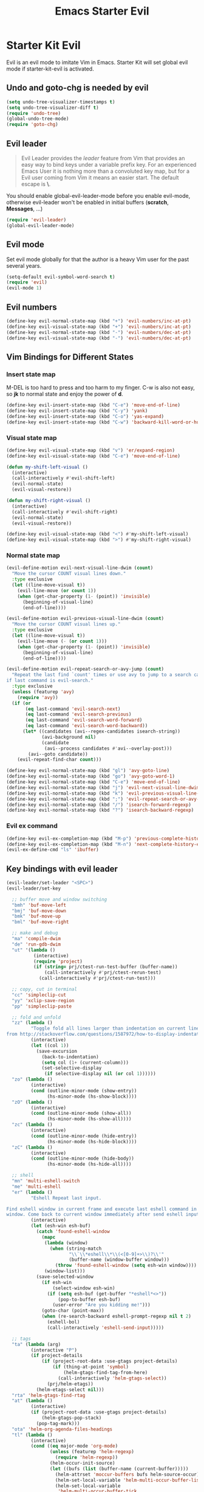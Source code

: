 #+TITLE: Emacs Starter Evil
#+OPTIONS: toc:2 num:nil ^:nil

* Starter Kit Evil

Evil is an evil mode to imitate Vim in Emacs. Starter Kit will set global evil
mode if starter-kit-evil is activated.

** Undo and goto-chg is needed by evil
#+BEGIN_SRC emacs-lisp
(setq undo-tree-visualizer-timestamps t)
(setq undo-tree-visualizer-diff t)
(require 'undo-tree)
(global-undo-tree-mode)
(require 'goto-chg)
#+END_SRC

** Evil leader

#+BEGIN_QUOTE
Evil Leader provides the /leader/ feature from Vim that provides an easy way
to bind keys under a variable prefix key. For an experienced Emacs User it is
nothing more than a convoluted key map, but for a Evil user coming from Vim it
means an easier start. The default escape is *\*.
#+END_QUOTE

You should enable global-evil-leader-mode before you enable evil-mode,
otherwise evil-leader won't be enabled in initial buffers (*scratch*,
*Messages*, ...)
#+BEGIN_SRC emacs-lisp
(require 'evil-leader)
(global-evil-leader-mode)
#+END_SRC

** Evil mode

Set evil mode globally for that the author is a heavy Vim user for the past
several years.
#+BEGIN_SRC emacs-lisp
(setq-default evil-symbol-word-search t)
(require 'evil)
(evil-mode 1)
#+END_SRC

** Evil numbers

#+begin_src emacs-lisp
(define-key evil-normal-state-map (kbd "+") 'evil-numbers/inc-at-pt)
(define-key evil-visual-state-map (kbd "+") 'evil-numbers/inc-at-pt)
(define-key evil-normal-state-map (kbd "-") 'evil-numbers/dec-at-pt)
(define-key evil-visual-state-map (kbd "-") 'evil-numbers/dec-at-pt)
#+end_src

** Vim Bindings for Different States
*** Insert state map

M-DEL is too hard to press and too harm to my finger. C-w is also not easy, so
*jk* to normal state and enjoy the power of *d*.
#+begin_src emacs-lisp
(define-key evil-insert-state-map (kbd "C-e") 'move-end-of-line)
(define-key evil-insert-state-map (kbd "C-y") 'yank)
(define-key evil-insert-state-map (kbd "C-o") 'yas-expand)
(define-key evil-insert-state-map (kbd "C-w") 'backward-kill-word-or-hungry-delete)
#+end_src

*** Visual state map

#+begin_src emacs-lisp
(define-key evil-visual-state-map (kbd "v") 'er/expand-region)
(define-key evil-visual-state-map (kbd "C-e") 'move-end-of-line)

(defun my-shift-left-visual ()
  (interactive)
  (call-interactively #'evil-shift-left)
  (evil-normal-state)
  (evil-visual-restore))

(defun my-shift-right-visual ()
  (interactive)
  (call-interactively #'evil-shift-right)
  (evil-normal-state)
  (evil-visual-restore))

(define-key evil-visual-state-map (kbd "<") #'my-shift-left-visual)
(define-key evil-visual-state-map (kbd ">") #'my-shift-right-visual)
#+end_src

*** Normal state map

#+begin_src emacs-lisp
(evil-define-motion evil-next-visual-line-dwim (count)
  "Move the cursor COUNT visual lines down."
  :type exclusive
  (let ((line-move-visual t))
    (evil-line-move (or count 1))
    (when (get-char-property (1- (point)) 'invisible)
      (beginning-of-visual-line)
      (end-of-line))))

(evil-define-motion evil-previous-visual-line-dwim (count)
  "Move the cursor COUNT visual lines up."
  :type exclusive
  (let ((line-move-visual t))
    (evil-line-move (- (or count 1)))
    (when (get-char-property (1- (point)) 'invisible)
      (beginning-of-visual-line)
      (end-of-line))))

(evil-define-motion evil-repeat-search-or-avy-jump (count)
  "Repeat the last find `count' times or use avy to jump to a search candidates
if last command is evil-search."
  :type exclusive
  (unless (featurep 'avy)
    (require 'avy))
  (if (or
       (eq last-command 'evil-search-next)
       (eq last-command 'evil-search-previous)
       (eq last-command 'evil-search-word-forward)
       (eq last-command 'evil-search-word-backward))
      (let* ((candidates (avi--regex-candidates isearch-string))
             (avi-background nil)
             (candidate
              (avi--process candidates #'avi--overlay-post)))
        (avi--goto candidate))
    (evil-repeat-find-char count)))

(define-key evil-normal-state-map (kbd "gl") 'avy-goto-line)
(define-key evil-normal-state-map (kbd "go") 'avy-goto-word-1)
(define-key evil-normal-state-map (kbd "C-e") 'move-end-of-line)
(define-key evil-normal-state-map (kbd "j") 'evil-next-visual-line-dwim)
(define-key evil-normal-state-map (kbd "k") 'evil-previous-visual-line-dwim)
(define-key evil-normal-state-map (kbd ";") 'evil-repeat-search-or-avy-jump)
(define-key evil-normal-state-map (kbd "/") 'isearch-forward-regexp)
(define-key evil-normal-state-map (kbd "?") 'isearch-backward-regexp)
#+end_src

*** Evil ex command

#+begin_src emacs-lisp
(define-key evil-ex-completion-map (kbd "M-p") 'previous-complete-history-element)
(define-key evil-ex-completion-map (kbd "M-n") 'next-complete-history-element)
(evil-ex-define-cmd "ls" 'ibuffer)
#+end_src

** Key bindings with evil leader

#+BEGIN_SRC emacs-lisp
(evil-leader/set-leader "<SPC>")
(evil-leader/set-key

  ;; buffer move and window switching
  "bmh" 'buf-move-left
  "bmj" 'buf-move-down
  "bmk" 'buf-move-up
  "bml" 'buf-move-right

  ;; make and debug
  "ma" 'compile-dwim
  "de" 'run-gdb-dwim
  "ut" '(lambda ()
          (interactive)
          (require 'project)
          (if (string= prj/ctest-run-test-buffer (buffer-name))
              (call-interactively #'prj/ctest-rerun-test)
            (call-interactively #'prj/ctest-run-test)))

  ;; copy, cut in terminal
  "cc" 'simpleclip-cut
  "yy" 'xclip-save-region
  "pp" 'simpleclip-paste

  ;; fold and unfold
  "zz" (lambda ()
         "Toggle fold all lines larger than indentation on current line. Learn
from http://stackoverflow.com/questions/1587972/how-to-display-indentation-guides-in-emacs."
         (interactive)
         (let ((col 1))
           (save-excursion
             (back-to-indentation)
             (setq col (1+ (current-column)))
             (set-selective-display
              (if selective-display nil (or col 1))))))
  "zo" (lambda ()
         (interactive)
         (cond (outline-minor-mode (show-entry))
               (hs-minor-mode (hs-show-block))))
  "zO" (lambda ()
         (interactive)
         (cond (outline-minor-mode (show-all))
               (hs-minor-mode (hs-show-all))))
  "zc" (lambda ()
         (interactive)
         (cond (outline-minor-mode (hide-entry))
               (hs-minor-mode (hs-hide-block))))
  "zC" (lambda ()
         (interactive)
         (cond (outline-minor-mode (hide-body))
               (hs-minor-mode (hs-hide-all))))

  ;; shell
  "mn" 'multi-eshell-switch
  "me" 'multi-eshell
  "er" (lambda ()
         "Eshell Repeat last input.

Find eshell window in current frame and execute last eshell command in that
window. Come back to current window immediately after send eshell input."
         (interactive)
         (let (esh-win esh-buf)
           (catch 'found-eshell-window
             (mapc
              (lambda (window)
                (when (string-match
                       "\\`\\*eshell\\*\\(<[0-9]+>\\)?\\'"
                       (buffer-name (window-buffer window)))
                  (throw 'found-eshell-window (setq esh-win window))))
              (window-list)))
           (save-selected-window
             (if esh-win
                 (select-window esh-win)
               (if (setq esh-buf (get-buffer "*eshell*<>"))
                   (pop-to-buffer esh-buf)
                 (user-error "Are you kidding me!")))
             (goto-char (point-max))
             (when (re-search-backward eshell-prompt-regexp nil t 2)
               (eshell-bol)
               (call-interactively 'eshell-send-input)))))

  ;; tags
  "ta" (lambda (arg)
         (interactive "P")
         (if project-details
             (if (project-root-data :use-gtags project-details)
                 (if (thing-at-point 'symbol)
                     (helm-gtags-find-tag-from-here)
                   (call-interactively 'helm-gtags-select))
               (prj/helm-etags))
           (helm-etags-select nil)))
  "rta" 'helm-gtags-find-rtag
  "at" (lambda ()
         (interactive)
         (if (project-root-data :use-gtags project-details)
             (helm-gtags-pop-stack)
           (pop-tag-mark)))
  "ota" 'helm-org-agenda-files-headings
  "tl" (lambda ()
         (interactive)
         (cond ((eq major-mode 'org-mode)
                (unless (featurep 'helm-regexp)
                  (require 'helm-regexp))
                (helm-occur-init-source)
                (let ((bufs (list (buffer-name (current-buffer)))))
                  (helm-attrset 'moccur-buffers bufs helm-source-occur)
                  (helm-set-local-variable 'helm-multi-occur-buffer-list bufs)
                  (helm-set-local-variable
                   'helm-multi-occur-buffer-tick
                   (cl-loop for b in bufs
                            collect (buffer-chars-modified-tick (get-buffer b)))))
                (helm :sources 'helm-source-occur
                      :buffer "*helm occur*"
                      :history 'helm-grep-history
                      :preselect (and (memq 'helm-source-occur helm-sources-using-default-as-input)
                                      (format "%s:%d:" (buffer-name) (line-number-at-pos (point))))
                      :input "^\\*+\\  "
                      :truncate-lines t))
               (t (call-interactively 'helm-imenu))))
  "sw" 'helm-swoop
  "oc" 'occur-dwim

  ;; buffers, files
  "bl" 'helm-mini
  "ff" 'ido-find-file
  "ss" (lambda (arg)
         "With prefix ARG, save all buffers and update tags for these files;
otherwise save current buffer."
         (interactive "P")
         (if arg
             (prj/save-buffers-and-update-tags)
           (save-buffer)))
  "kk" 'kill-this-buffer
  "dd" 'ido-dired-dwim
  "pp" 'prj/helm-mini

  ;; replace
  "rd" (lambda ()
         (interactive)
         (cond ((eq major-mode 'f90-mode)
                (let ((anzu-replace-at-cursor-thing 'f90-subprogram))
                  (anzu-query-replace-at-cursor-thing)))
               (t
                (anzu-query-replace-at-cursor-thing))))
  "rb" (lambda ()
         (interactive)
         (let ((anzu-replace-at-cursor-thing 'buffer))
           (anzu-query-replace-at-cursor-thing)))

  ;; misc
  "gs" 'magit-status
  "gr" 'rgrep
  "fm" 'flycheck-buffer
  "ne" (lambda ()
         "Go to next error of flycheck. If flycheck is not enabled, enabled it
and then check the buffer. Move to first error if reached last error position
before call this command."
         (interactive)
         (unless flycheck-mode
           (flycheck-mode)
           (flycheck-buffer))
         (let ((pos (flycheck-next-error-pos nil nil))
               (counts (length (flycheck-count-errors flycheck-current-errors))))
           (if pos
               (goto-char pos)
             (if (> counts 0)
                 (progn
                   (goto-char (point-min))
                   (flycheck-next-error))
               (message "No error")))))
  "sd" (lambda ()
         (interactive)
         (if (executable-find "sdcv")
             (call-interactively 'sdcv-search-input)
           (message "sdcv is not installed!")))
  "qr" 'quickrun
  "co" (lambda (arg)
         "If region is active, comment or un-comment the region; otherwise
comment or un-comment current line."
         (interactive "p")
         (if (region-active-p)
             (comment-or-uncomment-region
              (region-beginning) (region-end))
           (if arg
               (comment-or-uncomment-region
                (line-beginning-position) (line-end-position arg))
             (comment-or-uncomment-region
              (line-beginning-position) (line-end-position)))))
  "iw" 'flyspell-correct-word-before-point)
#+END_SRC

** Quit by escape

#+begin_src emacs-lisp
(defun minibuffer-keyboard-quit ()
  "Abort recursive edit.
In Delete Selection mode, if the mark is active, just deactivate it;
then it takes a second \\[keyboard-quit] to abort the minibuffer."
  (interactive)
  (if (and delete-selection-mode transient-mark-mode mark-active)
      (setq deactivate-mark t)
    (when (get-buffer "*Completions*") (delete-windows-on "*Completions*"))
    (abort-recursive-edit)))

(define-key evil-normal-state-map [escape] 'keyboard-quit)
(define-key evil-visual-state-map [escape] 'keyboard-quit)
(define-key minibuffer-local-map [escape] 'minibuffer-keyboard-quit)
(define-key minibuffer-local-ns-map [escape] 'minibuffer-keyboard-quit)
(define-key minibuffer-local-completion-map [escape] 'minibuffer-keyboard-quit)
(define-key minibuffer-local-must-match-map [escape] 'minibuffer-keyboard-quit)
(define-key minibuffer-local-isearch-map [escape] 'minibuffer-keyboard-quit)
#+end_src

** Set initial state
#+BEGIN_SRC emacs-lisp
(mapc
 (lambda (item)
   (evil-set-initial-state (car item) (cdr item)))
 '((minibuffer-inactive-mode  . emacs)
   (grep-mode                 . emacs)
   (compilation-mode          . emacs)
   (taglist-mode              . emacs)
   (w3m-mode                  . emacs)
   (eww-mode                  . emacs)
   (dired-mode                . emacs)
   (wdired-mode               . normal)
   (ibuffer-mode              . emacs)
   (help-mode                 . emacs)
   (Info-mode                 . emacs)
   (occur-mode                . emacs)
   (undo-tree-visualizer-mode . emacs)
   (flycheck-error-list-mode  . emacs)
   (git-commit-mode           . insert)
   (magit-branch-manager-mode . emacs)
   (diff-mode                 . emacs)
   (Man-mode                  . emacs)
   (gud-mode                  . insert)
   (eshell-mode               . insert)
   (shell-mode                . insert)))
#+END_SRC

** Cursor in terminal

+ It's hard to distinguish between insert state and normal state if the cursor
  is a block at both state in terminal. Better to switch to a bar in insert
  state just as in Gui.
+ I've no idea how to determine whether Emacs is running in Mintty and
  Tmux. So if all other conditions are not met, just fallback to
  set-evil-cursor-mintty-tmux or set-evil-cursor-mintty-no-tmux.
+ To change cursor display in terminal:
  #+begin_src sh :tangle no
  echo -ne "\ePtmux;\e\e[3 q\e\\"
  #+end_src
  However, call this command by [[help:call-process][call-process]] or [[help:shell-command][shell-command]] don't work at
  all. [[help:send-string-to-terminal][send-string-to-terminal]] works fine.
#+begin_src emacs-lisp
(defun set-evil-cursor-mintty-tmux ()
  (when (evil-emacs-state-p)
    (send-string-to-terminal "\ePtmux;\e\e[1 q\e\\"))
  (when (evil-insert-state-p)
    (send-string-to-terminal "\ePtmux;\e\e[5 q\e\\"))
  (when (evil-normal-state-p)
    (send-string-to-terminal "\ePtmux;\e\e[1 q\e\\")))

(defun set-evil-cursor-mintty-no-tmux ()
  (when (evil-emacs-state-p)
    (send-string-to-terminal "\e\e[1 q\e\\"))
  (when (evil-insert-state-p)
    (send-string-to-terminal "\e\e[5 q\e\\"))
  (when (evil-normal-state-p)
    (send-string-to-terminal "\e\e[1 q\e\\")))

(unless (display-graphic-p)
  (require 'evil-terminal-cursor-changer)
  (if (not (or
            (etcc--on-xterm?)
            (etcc--on-iterm?)
            (etcc--on-gnome-terminal?)
            (etcc--on-konsole?)))
      (progn
        (remove-hook 'post-command-hook 'etcc--set-evil-cursor)
        (if (etcc--on-tmux?)
            (add-hook 'post-command-hook 'set-evil-cursor-mintty-tmux)
          (add-hook 'post-command-hook 'set-evil-cursor-mintty-no-tmux)))
    (setq evil-visual-state-cursor 'box)
    (setq evil-insert-state-cursor 'bar)
    (setq evil-emacs-state-cursor 'hbar)
    (add-hook 'post-command-hook 'etcc--set-evil-cursor)))
#+end_src

** tmux and xclip Clipboard

#+begin_src emacs-lisp
(defvar xclip-temp-file "/tmp/xclip-temp-file")

(evil-define-operator tmux-save-region (beg end type register yank-handler)
  "Save region into tmux kill ring."
  :move-point nil
  :repeat nil
  (interactive "<R><x><y>")
  (let ((evil-was-yanked-without-register
         (and evil-was-yanked-without-register (not register))))
    (cond
     ((eq type 'block)
      (tmux-save-rectangle beg end register yank-handler))
     ((eq type 'line)
      (tmux-save-lines beg end register yank-handler))
     (t
      (tmux-save-characters beg end register yank-handler)))))

(defun tmux-save-rectangle (beg end &optional register yank-handler)
  "Saves the rectangle defined by region BEG and END into the kill-ring."
  (let ((lines (list nil)))
    (evil-apply-on-rectangle #'extract-rectangle-line beg end lines)
    ;; We remove spaces from the beginning and the end of the next.
    ;; Spaces are inserted explicitly in the yank-handler in order to
    ;; NOT insert lines full of spaces.
    (setq lines (nreverse (cdr lines)))
    ;; `text' is used as default insert text when pasting this rectangle
    ;; in another program, e.g., using the X clipboard.
    (let* ((yank-handler (list (or yank-handler
                                   #'evil-yank-block-handler)
                               lines
                               nil
                               'evil-delete-yanked-rectangle))
           (text (propertize (mapconcat #'identity lines "\n")
                             'yank-handler yank-handler)))
      (when register
        (evil-set-register register text))
      (when evil-was-yanked-without-register
        (evil-set-register ?0 text)) ; "0 register contains last yanked text
      (unless (eq register ?_)
        (kill-new text))
      (call-process-shell-command
       (format "tmux set-buffer \"%s\"" (substring-no-properties text))))))

(defun tmux-save-lines (beg end &optional register yank-handler)
  "Saves the lines in the region BEG and END into the kill-ring."
  (let* ((text (filter-buffer-substring beg end))
         (yank-handler (list (or yank-handler
                                 #'evil-yank-line-handler))))
    ;; Ensure the text ends with a newline. This is required
    ;; if the deleted lines were the last lines in the buffer.
    (when (or (zerop (length text))
              (/= (aref text (1- (length text))) ?\n))
      (setq text (concat text "\n")))
    (setq text (propertize text 'yank-handler yank-handler))
    (when register
      (evil-set-register register text))
    (when evil-was-yanked-without-register
      (evil-set-register ?0 text)) ; "0 register contains last yanked text
    (unless (eq register ?_)
      (kill-new text))
    (call-process-shell-command
     (format "tmux set-buffer \"%s\"" (substring-no-properties text)))))

(defun tmux-save-characters (beg end &optional register yank-handler)
  "Saves the characters defined by the region BEG and END in the kill-ring."
  (let ((text (filter-buffer-substring beg end)))
    (when yank-handler
      (setq text (propertize text 'yank-handler (list yank-handler))))
    (when register
      (evil-set-register register text))
    (when evil-was-yanked-without-register
      (evil-set-register ?0 text)) ; "0 register contains last yanked text
    (unless (eq register ?_)
      (kill-new text))
    (call-process-shell-command
     (format "tmux set-buffer \"%s\"" (substring-no-properties text)))))

(defun tmux-yank ()
  (interactive)
  (call-process "tmux" nil t nil "show-buffer"))

(defun xclip-save-from-file ()
  (call-process-shell-command
   (format "xsel -cb"))
  (call-process "xsel" xclip-temp-file nil nil "-b" "-i"))

(evil-define-operator xclip-save-region (beg end type register yank-handler)
  "Save region into xclip."
  :move-point nil
  :repeat nil
  (interactive "<R><x><y>")
  (let ((evil-was-yanked-without-register
         (and evil-was-yanked-without-register (not register))))
    (cond
     ((eq type 'block)
      (xclip-save-rectangle beg end register yank-handler))
     ((eq type 'line)
      (xclip-save-lines beg end register yank-handler))
     (t
      (xclip-save-characters beg end register yank-handler)))))

(defun xclip-save-rectangle (beg end &optional register yank-handler)
  "Saves the rectangle defined by region BEG and END into the kill-ring."
  (let ((lines (list nil)))
    (evil-apply-on-rectangle #'extract-rectangle-line beg end lines)
    ;; We remove spaces from the beginning and the end of the next.
    ;; Spaces are inserted explicitly in the yank-handler in order to
    ;; NOT insert lines full of spaces.
    (setq lines (nreverse (cdr lines)))
    ;; `text' is used as default insert text when pasting this rectangle
    ;; in another program, e.g., using the X clipboard.
    (let* ((yank-handler (list (or yank-handler
                                   #'evil-yank-block-handler)
                               lines
                               nil
                               'evil-delete-yanked-rectangle))
           (text (propertize (mapconcat #'identity lines "\n")
                             'yank-handler yank-handler)))
      (when register
        (evil-set-register register text))
      (when evil-was-yanked-without-register
        (evil-set-register ?0 text)) ; "0 register contains last yanked text
      (unless (eq register ?_)
        (kill-new text))
      (with-temp-buffer
        (insert text)
        (write-region (point-min) (point-max) xclip-temp-file nil 0))
      (xclip-save-from-file))))

(defun xclip-save-lines (beg end &optional register yank-handler)
  "Saves the lines in the region BEG and END into the kill-ring."
  (let* ((text (filter-buffer-substring beg end))
         (yank-handler (list (or yank-handler
                                 #'evil-yank-line-handler))))
    ;; Ensure the text ends with a newline. This is required
    ;; if the deleted lines were the last lines in the buffer.
    (when (or (zerop (length text))
              (/= (aref text (1- (length text))) ?\n))
      (setq text (concat text "\n")))
    (setq text (propertize text 'yank-handler yank-handler))
    (when register
      (evil-set-register register text))
    (when evil-was-yanked-without-register
      (evil-set-register ?0 text)) ; "0 register contains last yanked text
    (unless (eq register ?_)
      (kill-new text))
    (with-temp-buffer
      (insert text)
      (write-region (point-min) (point-max) xclip-temp-file nil 0))
    (xclip-save-from-file)))

(defun xclip-save-characters (beg end &optional register yank-handler)
  "Saves the characters defined by the region BEG and END in the kill-ring."
  (let ((text (filter-buffer-substring beg end)))
    (when yank-handler
      (setq text (propertize text 'yank-handler (list yank-handler))))
    (when register
      (evil-set-register register text))
    (when evil-was-yanked-without-register
      (evil-set-register ?0 text)) ; "0 register contains last yanked text
    (unless (eq register ?_)
      (kill-new text))
    (with-temp-buffer
      (insert text)
      (write-region (point-min) (point-max) xclip-temp-file nil 0))
    (xclip-save-from-file)))

(defun xclip-yank ()
  (interactive)
  (call-process "xclip" nil t nil "-o"))
#+end_src
